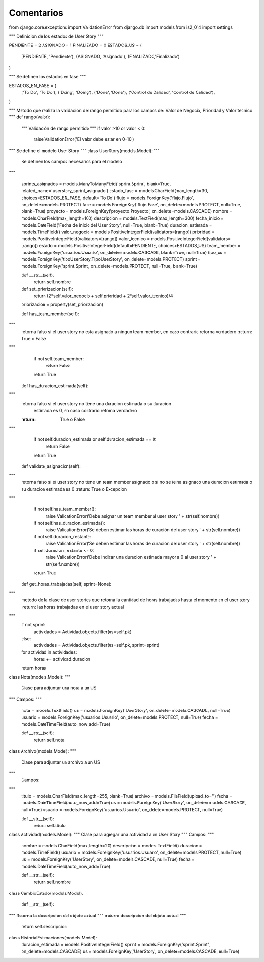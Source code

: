 Comentarios
============

from django.core.exceptions import ValidationError
from django.db import models
from is2_014 import settings


"""
Definicion de los estados de User Story
"""

PENDIENTE = 2
ASIGNADO = 1
FINALIZADO = 0
ESTADOS_US = (
    (PENDIENTE, 'Pendiente'),
    (ASIGNADO, 'Asignado'),
    (FINALIZADO,'Finalizado')
)

"""
Se definen los estados en fase
"""

ESTADOS_EN_FASE = (
    ('To Do', 'To Do'),
    ('Doing', 'Doing'),
    ('Done', 'Done'),
    ('Control de Calidad', 'Control de Calidad'),
)

"""
Metodo que realiza la validacion del rango permitido para los campos de: Valor de Negocio, Prioridad y Valor tecnico 
"""
def rango(valor):
    """
    Validación de rango permitido
    """
    if valor >10 or valor < 0:
        raise ValidationError('El valor debe estar en 0-10')

"""
Se define el modelo User Story
"""
class UserStory(models.Model):
"""
    Se definen los campos necesarios para el modelo
"""

    sprints_asignados = models.ManyToManyField('sprint.Sprint', blank=True, related_name='userstory_sprint_asignado')
    estado_fase = models.CharField(max_length=30, choices=ESTADOS_EN_FASE, default='To Do')
    flujo = models.ForeignKey('flujo.Flujo', on_delete=models.PROTECT)
    fase = models.ForeignKey('flujo.Fase', on_delete=models.PROTECT, null=True, blank=True)
    proyecto = models.ForeignKey('proyecto.Proyecto', on_delete=models.CASCADE)
    nombre = models.CharField(max_length=100)
    descripcion = models.TextField(max_length=300)
    fecha_inicio = models.DateField('Fecha de inicio del User Story', null=True, blank=True)
    duracion_estimada = models.TimeField()
    valor_negocio = models.PositiveIntegerField(validators=[rango])
    prioridad = models.PositiveIntegerField(validators=[rango])
    valor_tecnico = models.PositiveIntegerField(validators=[rango])
    estado = models.PositiveIntegerField(default=PENDIENTE, choices=ESTADOS_US)
    team_member = models.ForeignKey('usuarios.Usuario', on_delete=models.CASCADE, blank=True, null=True)
    tipo_us = models.ForeignKey('tipoUserStory.TipoUserStory', on_delete=models.PROTECT)
    sprint = models.ForeignKey('sprint.Sprint', on_delete=models.PROTECT, null=True, blank=True)

    def __str__(self):
        return self.nombre

    def set_priorizacion(self):
        return (2*self.valor_negocio + self.prioridad + 2*self.valor_tecnico)/4

    priorizacion = property(set_priorizacion)

    def has_team_member(self):
"""
        retorna falso si el user story no esta asignado a ningun team member, en caso contrario
        retorna verdadero
        :return: True o False
"""
        if not self.team_member:
            return False
        return True

    def has_duracion_estimada(self):
"""
        retorna falso si el user story no tiene una duracion estimada o su duracion
         estimada es 0, en caso contrario retorna verdadero
        :return: True o False
"""
        if not self.duracion_estimada or self.duracion_estimada == 0:
            return False
        return True

    def validate_asignacion(self):
"""
        retorna falso si el user story no tiene un team member asignado o si no se le ha
        asignado una duracion estimada o su duracion estimada es 0
        :return: True o Excepcion
"""
        if not self.has_team_member():
            raise ValidationError('Debe asignar un team member al user story ' + str(self.nombre))
        if not self.has_duracion_estimada():
            raise ValidationError('Se deben estimar las horas de duración del user story ' + str(self.nombre))
        if not self.duracion_restante:
            raise ValidationError('Se deben estimar las horas de duración del user story ' + str(self.nombre))
        if self.duracion_restante <= 0:
            raise ValidationError('Debe indicar una duracion estimada mayor a 0 al user story ' + str(self.nombre))
        return True

    def get_horas_trabajadas(self, sprint=None):
"""
        metodo de la clase de user stories que retorna la cantidad de horas trabajadas
        hasta el momento en el user story
        :return: las horas trabajadas en el user story actual
"""
        if not sprint:
            actividades = Actividad.objects.filter(us=self.pk)
        else:
            actividades = Actividad.objects.filter(us=self.pk, sprint=sprint)
        for actividad in actividades:
            horas += actividad.duracion
        return horas

class Nota(models.Model):
"""
        Clase para adjuntar una nota a un US
"""
Campos:
"""
    nota = models.TextField()
    us = models.ForeignKey('UserStory', on_delete=models.CASCADE, null=True)
    usuario = models.ForeignKey('usuarios.Usuario', on_delete=models.PROTECT, null=True)
    fecha = models.DateTimeField(auto_now_add=True)

    def __str__(self):
        return self.nota


class Archivo(models.Model):
"""
        Clase para adjuntar un archivo a un US
"""
    Campos:
"""
    titulo = models.CharField(max_length=255, blank=True)
    archivo = models.FileField(upload_to='')
    fecha = models.DateTimeField(auto_now_add=True)
    us = models.ForeignKey('UserStory', on_delete=models.CASCADE, null=True)
    usuario = models.ForeignKey('usuarios.Usuario', on_delete=models.PROTECT, null=True)

    def __str__(self):
        return self.titulo


class Actividad(models.Model):
"""
Clase para agregar una actividad a un User Story
"""
Campos:
"""
    nombre = models.CharField(max_length=20)
    descripcion = models.TextField()
    duracion = models.TimeField()
    usuario = models.ForeignKey('usuarios.Usuario', on_delete=models.PROTECT, null=True)
    us = models.ForeignKey('UserStory', on_delete=models.CASCADE, null=True)
    fecha = models.DateTimeField(auto_now_add=True)

    def __str__(self):
        return self.nombre

class CambioEstado(models.Model):

    def __str__(self):
"""
Retorna la descripcion del objeto actual
"""
:return: descripcion del objeto actual
"""
        return self.descripcion

class HistorialEstimaciones(models.Model):
    duracion_estimada = models.PositiveIntegerField()
    sprint = models.ForeignKey('sprint.Sprint', on_delete=models.CASCADE)
    us = models.ForeignKey('UserStory', on_delete=models.CASCADE, null=True)
